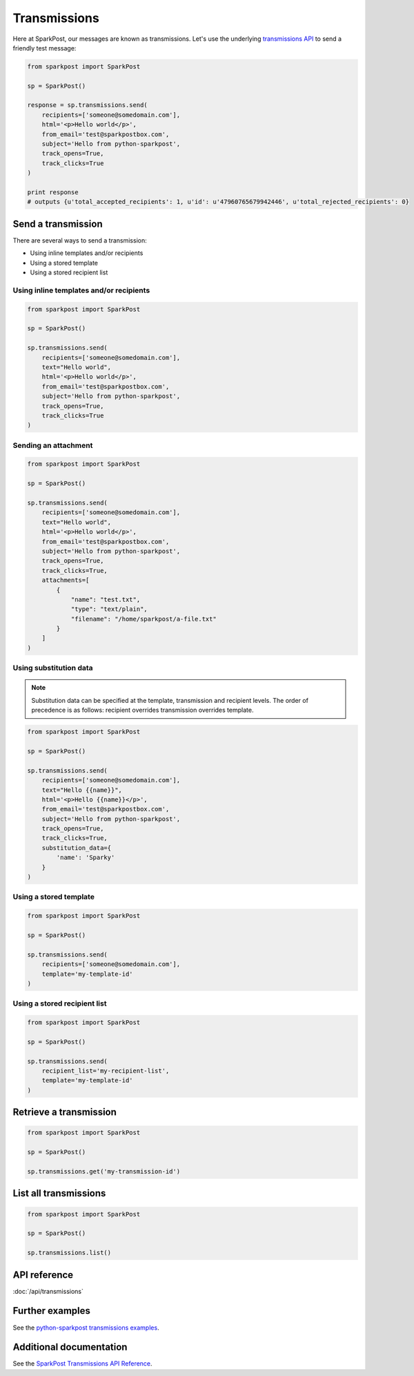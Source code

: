 Transmissions
=============

Here at SparkPost, our messages are known as transmissions. Let's use the underlying `transmissions API`_ to send a friendly test message:

.. code-block:: python

    from sparkpost import SparkPost

    sp = SparkPost()

    response = sp.transmissions.send(
        recipients=['someone@somedomain.com'],
        html='<p>Hello world</p>',
        from_email='test@sparkpostbox.com',
        subject='Hello from python-sparkpost',
        track_opens=True,
        track_clicks=True
    )

    print response
    # outputs {u'total_accepted_recipients': 1, u'id': u'47960765679942446', u'total_rejected_recipients': 0}

.. _transmissions API: https://www.sparkpost.com/api#/reference/transmissions


Send a transmission
-------------------

There are several ways to send a transmission:

* Using inline templates and/or recipients
* Using a stored template
* Using a stored recipient list


Using inline templates and/or recipients
****************************************

.. code-block:: python

    from sparkpost import SparkPost

    sp = SparkPost()

    sp.transmissions.send(
        recipients=['someone@somedomain.com'],
        text="Hello world",
        html='<p>Hello world</p>',
        from_email='test@sparkpostbox.com',
        subject='Hello from python-sparkpost',
        track_opens=True,
        track_clicks=True
    )


Sending an attachment
*********************

.. code-block:: python

    from sparkpost import SparkPost

    sp = SparkPost()

    sp.transmissions.send(
        recipients=['someone@somedomain.com'],
        text="Hello world",
        html='<p>Hello world</p>',
        from_email='test@sparkpostbox.com',
        subject='Hello from python-sparkpost',
        track_opens=True,
        track_clicks=True,
        attachments=[
            {
                "name": "test.txt",
                "type": "text/plain",
                "filename": "/home/sparkpost/a-file.txt"
            }
        ]
    )


Using substitution data
***********************

.. note::

   Substitution data can be specified at the template, transmission and recipient levels. The order of precedence is as follows: recipient overrides transmission overrides template.

.. code-block:: python

    from sparkpost import SparkPost

    sp = SparkPost()

    sp.transmissions.send(
        recipients=['someone@somedomain.com'],
        text="Hello {{name}}",
        html='<p>Hello {{name}}</p>',
        from_email='test@sparkpostbox.com',
        subject='Hello from python-sparkpost',
        track_opens=True,
        track_clicks=True,
        substitution_data={
            'name': 'Sparky'
        }
    )


Using a stored template
***********************

.. code-block:: python

    from sparkpost import SparkPost

    sp = SparkPost()

    sp.transmissions.send(
        recipients=['someone@somedomain.com'],
        template='my-template-id'
    )


Using a stored recipient list
*****************************

.. code-block:: python

    from sparkpost import SparkPost

    sp = SparkPost()

    sp.transmissions.send(
        recipient_list='my-recipient-list',
        template='my-template-id'
    )


Retrieve a transmission
-----------------------

.. code-block:: python

    from sparkpost import SparkPost

    sp = SparkPost()

    sp.transmissions.get('my-transmission-id')


List all transmissions
----------------------

.. code-block:: python

    from sparkpost import SparkPost

    sp = SparkPost()

    sp.transmissions.list()


API reference
-------------

:doc:`/api/transmissions`


Further examples
----------------

See the `python-sparkpost transmissions examples`_.

.. _python-sparkpost transmissions examples: https://github.com/SparkPost/python-sparkpost/tree/master/examples/transmissions


Additional documentation
------------------------

See the `SparkPost Transmissions API Reference`_.

.. _SparkPost Transmissions API Reference: https://www.sparkpost.com/api#/reference/transmissions

